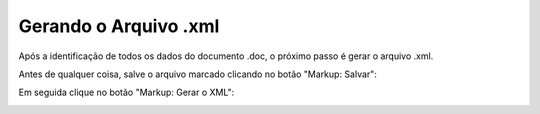 .. _gerando-xml:

Gerando o Arquivo .xml
======================

Após a identificação de todos os dados do documento .doc, o próximo passo é gerar o arquivo .xml.

Antes de qualquer coisa, salve o arquivo marcado clicando no botão "Markup: Salvar":

.. image:: img/doc-mkp-salvar.jpg
   :align: center


Em seguida clique no botão "Markup: Gerar o XML":

.. image:: img/doc-mkp-gerarxml.jpg
   :align: center
